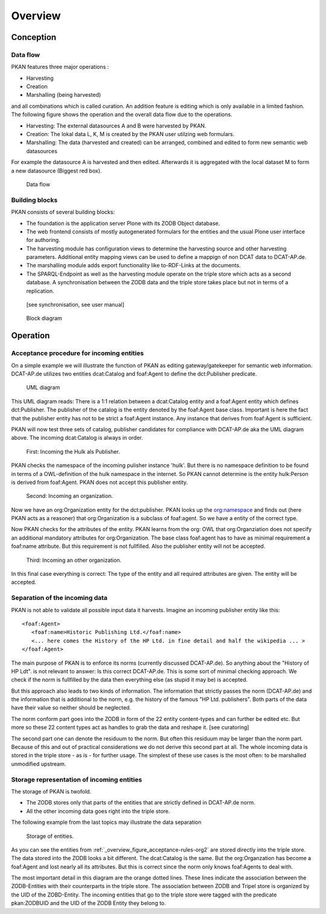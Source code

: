 ========
Overview
========

Conception
==========

Data flow
---------

PKAN features three major operations :

- Harvesting
- Creation
- Marshalling (being harvested)

and all combinations which is called curation. An addition feature is editing which is only available in a limited fashion.
The following figure shows the operation and the overall data flow due to the operations.

- Harvesting: The external datasources A and B were harvested by PKAN.
- Creation: The lokal data L, K, M is created by the PKAN user utilzing web formulars.
- Marshalling: The data (harvested and created) can be arranged, combined and edited to form new semantic web datasources

For example the datasource A is harvested and then edited. Afterwards it is aggregated with the local dataset M to form a new datasource (Biggest red box).

.. figure:: ../figures/flow.*

   Data flow



Building blocks
---------------

PKAN consists of several building blocks:

- The foundation is the application server Plone with its ZODB Object database.
- The web frontend consists of mostly autogenerated formulars for the entities and the usual Plone user interface for authoring.
- The harvesting module has configuration views to determine the harvesting source and other harvesting parameters. Additional entity mapping views can be used to define a mappign of non DCAT data to DCAT-AP.de.
- The marshalling module adds export functionality like to-RDF-Links at the documents.
- The SPARQL-Endpoint as well as the harvesting module operate on the triple store which acts as a second database. A synchronisation between the ZODB data and the triple store takes place but not in terms of a replication.
 [see synchronisation, see user manual]

.. figure:: ../figures/PKAN-blocks.*

   Block diagram


Operation
=========


.. _overview_figure_acceptance-rules-org2:

Acceptance procedure for incoming entities
-------------------------------------------

On a simple example we will illustrate the function of PKAN as editing gateway/gatekeeper for semantic web information.
DCAT-AP.de utilizes two entities dcat:Catalog and foaf:Agent to define the dct:Publisher predicate.

.. figure:: ../figures/uml_cat_pub.*

   UML diagram

This UML diagram reads: There is a 1:1 relation between a dcat:Catalog entity and a foaf:Agent entity which defines dct:Publisher.
The publisher of the catalog is the entity denoted by the foaf:Agent base class. Important is here the fact that the publisher entity
has not to be strict a foaf:Agent instance. Any instance that derives from foaf:Agent is sufficient.

PKAN will now test three sets of catalog, publisher candidates for compliance with DCAT-AP.de aka the UML diagram above. The incoming dcat:Catalog is always in order.

.. figure:: ../figures/acceptance-rules-hulk.*

   First: Incoming the Hulk als Publisher.

PKAN checks the namespace of the incoming pulisher instance 'hulk'. But there is no namespace definition to be found in terms of a OWL-definition of the hulk namespace
in the internet. So PKAN cannot determine is the entity hulk:Person is derived from foaf:Agent. PKAN does not accept this publisher entity.

.. figure:: ../figures/acceptance-rules-org1.*

   Second: Incoming an organization.

Now we have an org:Organization entity for the dct:publisher. PKAN looks up the `org:namespace <https://www.w3.org/TR/vocab-org/#class-organization>`_ and
finds out (here PKAN acts as a reasoner) that org:Organization is a subclass of foaf:agent. So we have a entity of the correct type.

Now PKAN checks for the attributes of the entity. PKAN learns from the org: OWL that org:Organziation does not specify an additional mandatory attributes for org:Organization.
The base class foaf:agent has to have as minimal requirement a foaf:name attribute. But this requirement is not fullfilled. Also the publisher entity will not be accepted.

.. figure:: ../figures/acceptance-rules-org2.*

   Third: Incoming an other organization.

In this final case everything is correct: The type of the entity and all required attributes are given. The entity will be accepted.


Separation of the incoming data
--------------------------------

PKAN is not able to validate all possible input data it harvests. Imagine an incoming publisher entity like this::

    <foaf:Agent>
       <foaf:name>Historic Publishing Ltd.</foaf:name>
       <... here comes the History of the HP Ltd. in fine detail and half the wikipedia ... >
    </foaf:Agent>

The main purpose of PKAN is to enforce its norms (currently discussed DCAT-AP.de). So anything about the "History of HP Ldt".
is not relevant to answer: Is this correct DCAT-AP.de. This is some sort of minimal checking approach. We check if the norm is fullfilled by the
data then everything else (as stupid it may be) is accepted.

But this approach also leads to two kinds of information. The information that strictly passes the norm (DCAT-AP.de) and the information that is
additional to the norm, e.g. the history of the famous "HP Ltd. publishers". Both parts of the data have their value so neither should be neglected.

The norm conform part goes into the ZODB in form of the 22 entity content-types and can further be edited etc. But more so these 22 content types act
as handles to grab the data and reshape it. [see curatoring]

The second part one can denote the residuum to the norm. But often this residuum may be larger than the norm part. Because of this
and out of practical considerations we do not derive this second part at all. The whole incoming data is stored in the triple store - as is - for further usage.
The simplest of these use cases is the most often: to be marshalled unmodified upstream.


Storage representation of incoming entities
-------------------------------------------

The storage of PKAN is twofold.

- The ZODB stores only that parts of the entities that are strictly defined in DCAT-AP.de norm.

- All the other incoming data goes right into the triple store.

The following example from the last topics may illustrate the data separation

.. figure:: ../figures/acceptance-rules-storage.*

   Storage of entities.

As you can see the entities from :ref:`_overview_figure_acceptance-rules-org2` are stored directly into the triple store.
The data stored into the ZODB looks a bit different. The dcat:Catalog is the same. But the org:Organzation has become a
foaf:Agent and lost nearly all its attributes. But this is correct since the norm only knows foaf:Agents to deal with.

The most important detail in this diagram are the orange dotted lines. These lines indicate the association between the ZODB-Entities
with their counterparts in the triple store. The association between ZODB and Tripel store is organized by the UID of the ZOBD-Entity.
The incoming entities that go to the triple store were tagged with the predicate pkan:ZODBUID and the UID of the ZODB Entity they belong to.



